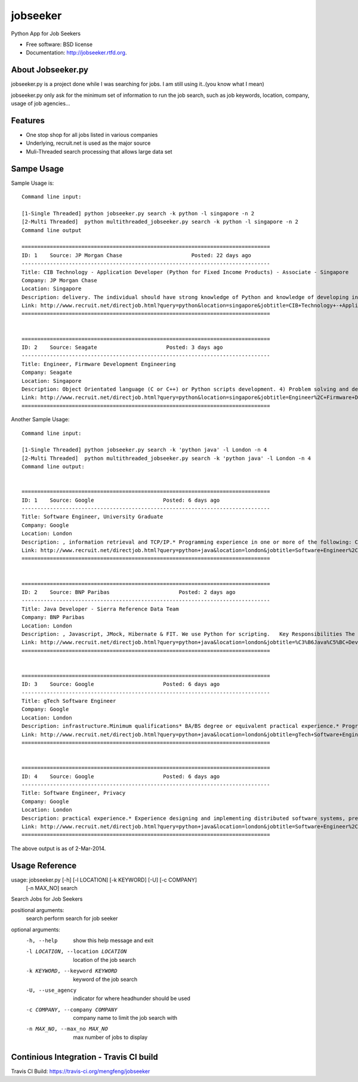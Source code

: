 ===============================
jobseeker
===============================

.. image:: https://badge.fury.io/py/jobseeker.png
    :target: http://badge.fury.io/py/jobseeker
    
.. image:: https://travis-ci.org/mengfeng/jobseeker.png?branch=master
        :target: https://travis-ci.org/mengfeng/jobseeker

.. image:: https://pypip.in/d/jobseeker/badge.png
        :target: https://crate.io/packages/jobseeker?version=latest


Python App for Job Seekers

* Free software: BSD license
* Documentation: http://jobseeker.rtfd.org.

About Jobseeker.py
--------
jobseeker.py is a project done while I was searching for jobs. I am still using it..(you know what I mean)

jobseeker.py only ask for the minimum set of information to run the job search, such as job keywords, location, company, usage of job agencies...


Features
--------
* One stop shop for all jobs listed in various companies
* Underlying, recruit.net is used as the major source
* Muli-Threaded search processing that allows large data set

Sampe Usage
--------

Sample Usage is::
    
    Command line input:

    [1-Single Threaded] python jobseeker.py search -k python -l singapore -n 2
    [2-Multi Threaded]  python multithreaded_jobseeker.py search -k python -l singapore -n 2 
    Command line output
    
    ===============================================================================
    ID: 1    Source: JP Morgan Chase                      Posted: 22 days ago
    -------------------------------------------------------------------------------
    Title: CIB Technology - Application Developer (Python for Fixed Income Products) - Associate - Singapore
    Company: JP Morgan Chase                              
    Location: Singapore
    Description: delivery. The individual should have strong knowledge of Python and knowledge of developing in Athena is a plus.   The successful candidate must demonstrate...
    Link: http://www.recruit.net/directjob.html?query=python&location=singapore&jobtitle=CIB+Technology+-+Application+Developer+%28%C3%B6Python%C5%BC+for+Fixed+Income+Products%29+-+Associate+-+%C3%B6Singapore%C5%BC&region=all&s=3201&u=https%2Fjpmchase.taleo.net%2Fcareersection%2Fjobdetail.ftl%3Fjob%3D1374350%26lang%3Den&jobref=3510CFF0B105BCBE
    ===============================================================================


    ===============================================================================
    ID: 2    Source: Seagate                      Posted: 3 days ago
    -------------------------------------------------------------------------------
    Title: Engineer, Firmware Development Engineering
    Company: Seagate                              
    Location: Singapore
    Description: Object Orientated language (C or C++) or Python scripts development. 4) Problem solving and debug skills. 5) An independent thinker and a team player...
    Link: http://www.recruit.net/directjob.html?query=python&location=singapore&jobtitle=Engineer%2C+Firmware+Development+Engineering&region=all&s=2943&u=https%2Fseagate.taleo.net%2Fcareersection%2Fjobdetail.ftl%3Fjob%3D141017%26lang%3Den&jobref=DD9C2723EA85D6B9
    ===============================================================================

Another Sample Usage::
    
    Command line input:

    [1-Single Threaded] python jobseeker.py search -k 'python java' -l London -n 4
    [2-Multi Threaded]  python multithreaded_jobseeker.py search -k 'python java' -l London -n 4
    Command line output:


    ===============================================================================
    ID: 1    Source: Google                      Posted: 6 days ago
    -------------------------------------------------------------------------------
    Title: Software Engineer, University Graduate
    Company: Google                              
    Location: London
    Description: , information retrieval and TCP/IP.* Programming experience in one or more of the following: C/C++, Java , Python .Preferred qualifications* MSc or PhD.* Experience in...
    Link: http://www.recruit.net/directjob.html?query=python+java&location=london&jobtitle=Software+Engineer%2C+University+Graduate&region=uk&s=92&u=http%2Fmy.jobs%2Fe02c5439e77c4b37b6d6b6088f7d0b01105&jobref=AD57E29F3D357E19
    ===============================================================================


    ===============================================================================
    ID: 2    Source: BNP Paribas                      Posted: 2 days ago
    -------------------------------------------------------------------------------
    Title: Java Developer - Sierra Reference Data Team
    Company: BNP Paribas                              
    Location: London
    Description: , Javascript, JMock, Hibernate & FIT. We use Python for scripting.   Key Responsibilities The role is for a Java developer to join an established team. This a...
    Link: http://www.recruit.net/directjob.html?query=python+java&location=london&jobtitle=%C3%B6Java%C5%BC+Developer+-+Sierra+Reference+Data+Team&region=uk&s=1570&u=http%2Fwww.bnpparibas.com%2Fen%2Femploi-carrieres%2Foffres%2Fjava-developer-sierra-reference-data-team&jobref=2A0C69276E3560EB
    ===============================================================================


    ===============================================================================
    ID: 3    Source: Google                      Posted: 6 days ago
    -------------------------------------------------------------------------------
    Title: gTech Software Engineer
    Company: Google                              
    Location: London
    Description: infrastructure.Minimum qualifications* BA/BS degree or equivalent practical experience.* Programming experience in C/C++, Java , Javascript, Python or C#.Preferred...
    Link: http://www.recruit.net/directjob.html?query=python+java&location=london&jobtitle=gTech+Software+Engineer&region=uk&s=92&u=http%2Fmy.jobs%2Fd5fa0619e0e9421c90cc9cd1538833a7105&jobref=BCA9C5BC0212FD31
    ===============================================================================


    ===============================================================================
    ID: 4    Source: Google                      Posted: 6 days ago
    -------------------------------------------------------------------------------
    Title: Software Engineer, Privacy
    Company: Google                              
    Location: London
    Description: practical experience.* Experience designing and implementing distributed software systems, preferably in Java , C++, or Python .Preferred qualifications* MS or PhD in...
    Link: http://www.recruit.net/directjob.html?query=python+java&location=london&jobtitle=Software+Engineer%2C+Privacy&region=uk&s=92&u=http%2Fmy.jobs%2Fed55a72c114449218a67f240124f1af3105&jobref=C355562C843158DF
    ===============================================================================

The above output is as of 2-Mar-2014.


Usage Reference
--------
usage: jobseeker.py [-h] [-l LOCATION] [-k KEYWORD] [-U] [-c COMPANY]
                    [-n MAX_NO]
                    search

Search Jobs for Job Seekers

positional arguments:
    search                perform search for job seeker

optional arguments:
    -h, --help            show this help message and exit
    -l LOCATION, --location LOCATION     location of the job search
    -k KEYWORD, --keyword KEYWORD        keyword of the job search
    -U, --use_agency                     indicator for where headhunder should be used
    -c COMPANY, --company COMPANY        company name to limit the job search with
    -n MAX_NO, --max_no MAX_NO           max number of jobs to display

Continious Integration - Travis CI build
---------

Travis CI Build: https://travis-ci.org/mengfeng/jobseeker


